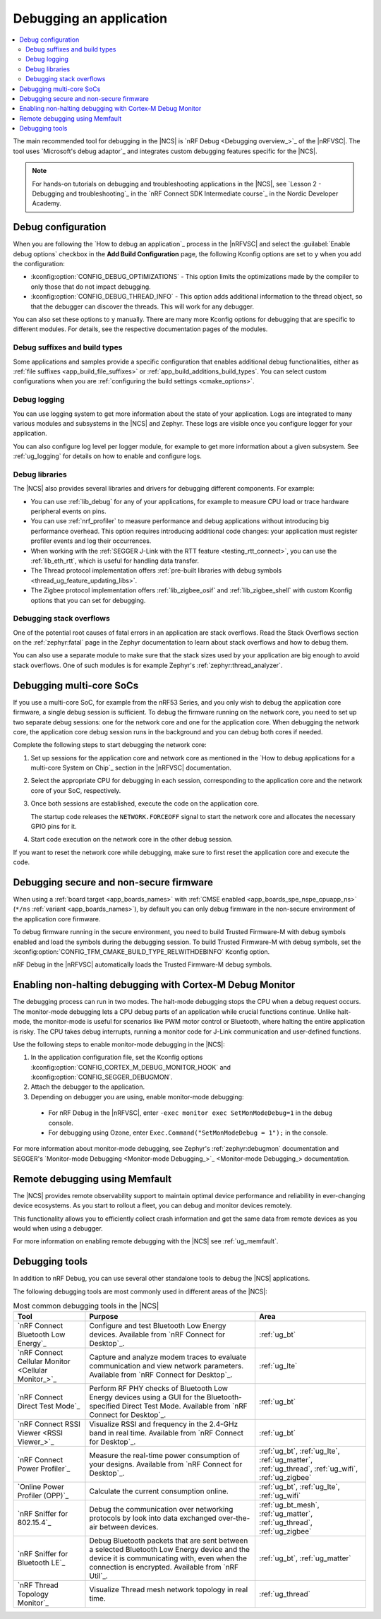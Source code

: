 .. _gs_debugging:
.. _debugging:

Debugging an application
########################

.. contents::
   :local:
   :depth: 2

The main recommended tool for debugging in the |NCS| is `nRF Debug <Debugging overview_>`_ of the |nRFVSC|.
The tool uses `Microsoft's debug adaptor`_ and integrates custom debugging features specific for the |NCS|.

.. tabs::

   .. group-tab:: nRF Connect for Visual Studio Code

      Use nRF Debug after adding the required Kconfig options to the :file:`prj.conf` file.
      For details, see the `How to debug an application`_ section in the |nRFVSC| documentation.

      Read also the `Debugging overview`_ and other guides in the debugging section of the extension documentation for more information about debugging in the |nRFVSC|, for example testing and debugging with custom options.

   .. group-tab:: Command line

      Use west with nRF Debug.
      For details, see the :ref:`Debugging with west debug <zephyr:west-debugging>` section on the :ref:`zephyr:west-build-flash-debug` page in the Zephyr documentation.

.. note::
    For hands-on tutorials on debugging and troubleshooting applications in the |NCS|, see `Lesson 2 - Debugging and troubleshooting`_ in the `nRF Connect SDK Intermediate course`_ in the Nordic Developer Academy.

Debug configuration
*******************

When you are following the `How to debug an application`_ process in the |nRFVSC| and select the :guilabel:`Enable debug options` checkbox in the **Add Build Configuration** page, the following Kconfig options are set to ``y`` when you add the configuration:

* :kconfig:option:`CONFIG_DEBUG_OPTIMIZATIONS` - This option limits the optimizations made by the compiler to only those that do not impact debugging.
* :kconfig:option:`CONFIG_DEBUG_THREAD_INFO` - This option adds additional information to the thread object, so that the debugger can discover the threads.
  This will work for any debugger.

You can also set these options to ``y`` manually.
There are many more Kconfig options for debugging that are specific to different modules.
For details, see the respective documentation pages of the modules.

Debug suffixes and build types
==============================

Some applications and samples provide a specific configuration that enables additional debug functionalities, either as :ref:`file suffixes <app_build_file_suffixes>` or :ref:`app_build_additions_build_types`.
You can select custom configurations when you are :ref:`configuring the build settings <cmake_options>`.

Debug logging
=============

You can use logging system to get more information about the state of your application.
Logs are integrated to many various modules and subsystems in the |NCS| and Zephyr.
These logs are visible once you configure logger for your application.

You can also configure log level per logger module, for example to get more information about a given subsystem.
See :ref:`ug_logging` for details on how to enable and configure logs.

Debug libraries
===============

The |NCS| also provides several libraries and drivers for debugging different components.
For example:

* You can use :ref:`lib_debug` for any of your applications, for example to measure CPU load or trace hardware peripheral events on pins.

* You can use :ref:`nrf_profiler` to measure performance and debug applications without introducing big performance overhead.
  This option requires introducing additional code changes: your application must register profiler events and log their occurrences.

* When working with the :ref:`SEGGER J-Link with the RTT feature <testing_rtt_connect>`, you can use the :ref:`lib_eth_rtt`, which is useful for handling data transfer.

* The Thread protocol implementation offers :ref:`pre-built libraries with debug symbols <thread_ug_feature_updating_libs>`.

* The Zigbee protocol implementation offers :ref:`lib_zigbee_osif` and :ref:`lib_zigbee_shell` with custom Kconfig options that you can set for debugging.

Debugging stack overflows
=========================

One of the potential root causes of fatal errors in an application are stack overflows.
Read the Stack Overflows section on the :ref:`zephyr:fatal` page in the Zephyr documentation to learn about stack overflows and how to debug them.

You can also use a separate module to make sure that the stack sizes used by your application are big enough to avoid stack overflows.
One of such modules is for example Zephyr's :ref:`zephyr:thread_analyzer`.

Debugging multi-core SoCs
*************************

If you use a multi-core SoC, for example from the nRF53 Series, and you only wish to debug the application core firmware, a single debug session is sufficient.
To debug the firmware running on the network core, you need to set up two separate debug sessions: one for the network core and one for the application core.
When debugging the network core, the application core debug session runs in the background and you can debug both cores if needed.

Complete the following steps to start debugging the network core:

1. Set up sessions for the application core and network core as mentioned in the `How to debug applications for a multi-core System on Chip`_ section in the |nRFVSC| documentation.
#. Select the appropriate CPU for debugging in each session, corresponding to the application core and the network core of your SoC, respectively.
#. Once both sessions are established, execute the code on the application core.

   The startup code releases the ``NETWORK.FORCEOFF`` signal to start the network core and allocates the necessary GPIO pins for it.
#. Start code execution on the network core in the other debug session.

If you want to reset the network core while debugging, make sure to first reset the application core and execute the code.

.. _debugging_spe_nspe:

Debugging secure and non-secure firmware
****************************************

When using a :ref:`board target <app_boards_names>` with :ref:`CMSE enabled <app_boards_spe_nspe_cpuapp_ns>` (``*/ns`` :ref:`variant <app_boards_names>`), by default you can only debug firmware in the non-secure environment of the application core firmware.

To debug firmware running in the secure environment, you need to build Trusted Firmware-M with debug symbols enabled and load the symbols during the debugging session.
To build Trusted Firmware-M with debug symbols, set the :kconfig:option:`CONFIG_TFM_CMAKE_BUILD_TYPE_RELWITHDEBINFO` Kconfig option.

nRF Debug in the |nRFVSC| automatically loads the Trusted Firmware-M debug symbols.

Enabling non-halting debugging with Cortex-M Debug Monitor
**********************************************************

The debugging process can run in two modes.
The halt-mode debugging stops the CPU when a debug request occurs.
The monitor-mode debugging lets a CPU debug parts of an application while crucial functions continue.
Unlike halt-mode, the monitor-mode is useful for scenarios like PWM motor control or Bluetooth, where halting the entire application is risky.
The CPU takes debug interrupts, running a monitor code for J-Link communication and user-defined functions.

Use the following steps to enable monitor-mode debugging in the |NCS|:

1. In the application configuration file, set the Kconfig options :kconfig:option:`CONFIG_CORTEX_M_DEBUG_MONITOR_HOOK` and :kconfig:option:`CONFIG_SEGGER_DEBUGMON`.
2. Attach the debugger to the application.
3. Depending on debugger you are using, enable monitor-mode debugging:

  * For nRF Debug in the |nRFVSC|, enter ``-exec monitor exec SetMonModeDebug=1`` in the debug console.
  * For debugging using Ozone, enter ``Exec.Command("SetMonModeDebug = 1");`` in the console.

For more information about monitor-mode debugging, see Zephyr's :ref:`zephyr:debugmon` documentation and SEGGER's `Monitor-mode Debugging <Monitor-mode Debugging_>`_ documentation.


Remote debugging using Memfault
*******************************

The |NCS| provides remote observability support to maintain optimal device performance and reliability in ever-changing device ecosystems.
As you start to rollout a fleet, you can debug and monitor devices remotely.

This functionality allows you to efficiently collect crash information and get the same data from remote devices as you would when using a debugger.

For more information on enabling remote debugging with the |NCS| see :ref:`ug_memfault`.

.. _debugging_tools:

Debugging tools
***************

In addition to nRF Debug, you can use several other standalone tools to debug the |NCS| applications.

The following debugging tools are most commonly used in different areas of the |NCS|:

.. list-table:: Most common debugging tools in the |NCS|
   :header-rows: 1

   * - Tool
     - Purpose
     - Area
   * - `nRF Connect Bluetooth Low Energy`_
     - Configure and test Bluetooth Low Energy devices. Available from `nRF Connect for Desktop`_.
     - :ref:`ug_bt`
   * - `nRF Connect Cellular Monitor <Cellular Monitor_>`_
     - Capture and analyze modem traces to evaluate communication and view network parameters. Available from `nRF Connect for Desktop`_.
     - :ref:`ug_lte`
   * - `nRF Connect Direct Test Mode`_
     - Perform RF PHY checks of Bluetooth Low Energy devices using a GUI for the Bluetooth-specified Direct Test Mode. Available from `nRF Connect for Desktop`_.
     - :ref:`ug_bt`
   * - `nRF Connect RSSI Viewer <RSSI Viewer_>`_
     - Visualize RSSI and frequency in the 2.4-GHz band in real time. Available from `nRF Connect for Desktop`_.
     - :ref:`ug_bt`
   * - `nRF Connect Power Profiler`_
     - Measure the real-time power consumption of your designs. Available from `nRF Connect for Desktop`_.
     - :ref:`ug_bt`, :ref:`ug_lte`, :ref:`ug_matter`, :ref:`ug_thread`, :ref:`ug_wifi`, :ref:`ug_zigbee`
   * - `Online Power Profiler (OPP)`_
     - Calculate the current consumption online.
     - :ref:`ug_bt`, :ref:`ug_lte`, :ref:`ug_wifi`
   * - `nRF Sniffer for 802.15.4`_
     - Debug the communication over networking protocols by look into data exchanged over-the-air between devices.
     - :ref:`ug_bt_mesh`, :ref:`ug_matter`, :ref:`ug_thread`, :ref:`ug_zigbee`
   * - `nRF Sniffer for Bluetooth LE`_
     - Debug Bluetooth packets that are sent between a selected Bluetooth Low Energy device and the device it is communicating with, even when the connection is encrypted. Available from `nRF Util`_.
     - :ref:`ug_bt`, :ref:`ug_matter`
   * - `nRF Thread Topology Monitor`_
     - Visualize Thread mesh network topology in real time.
     - :ref:`ug_thread`
